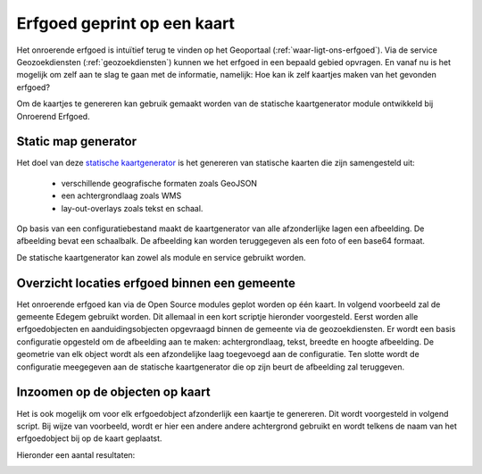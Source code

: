 .. post:: 2017-??-??
   :category: services, GIS
   :tags: static_map_generator, geozoekdiensten
   :author: Tinne Cahy
   :language: nl

Erfgoed geprint op een kaart
============================

Het onroerende erfgoed is intuïtief terug te vinden op het Geoportaal (:ref:`waar-ligt-ons-erfgoed`). Via de
service Geozoekdiensten (:ref:`geozoekdiensten`) kunnen we het erfgoed in een bepaald gebied opvragen. En vanaf nu is het
mogelijk om zelf aan te slag te gaan met de informatie, namelijk: Hoe kan ik zelf kaartjes maken van het gevonden erfgoed?

Om de kaartjes te genereren kan gebruik gemaakt worden van de statische kaartgenerator module ontwikkeld bij Onroerend Erfgoed.

Static map generator
--------------------

Het doel van deze `statische kaartgenerator`_ is het genereren van statische kaarten die zijn samengesteld uit:

 - verschillende geografische formaten zoals GeoJSON
 - een achtergrondlaag zoals WMS
 - lay-out-overlays zoals tekst en schaal.

Op basis van een configuratiebestand maakt de kaartgenerator van alle afzonderlijke lagen een afbeelding.
De afbeelding bevat een schaalbalk. De afbeelding kan worden teruggegeven als een foto of een base64 formaat.

De statische kaartgenerator kan zowel als module en service gebruikt worden.

Overzicht locaties erfgoed binnen een gemeente
----------------------------------------------

Het onroerende erfgoed kan via de Open Source modules geplot worden op één kaart. In volgend voorbeeld zal de
gemeente Edegem gebruikt worden. Dit allemaal in een kort scriptje hieronder voorgesteld. Eerst worden alle
erfgoedobjecten en aanduidingsobjecten opgevraagd binnen de gemeente via de geozoekdiensten. Er wordt een basis
configuratie opgesteld om de afbeelding aan te maken: achtergrondlaag, tekst, breedte en hoogte afbeelding.
De geometrie van elk object wordt als een afzondelijke laag toegevoegd aan de configuratie. Ten slotte wordt de
configuratie meegegeven aan de statische kaartgenerator die op zijn beurt de afbeelding zal teruggeven.

.. code-block::python

    # -*- coding: utf-8 -*-
    import os
    import json
    from pyramid.compat import text_
    import requests
    from copy import deepcopy
    from static_map_generator.generator import Generator

    with open(os.path.join(os.path.dirname(__file__), 'Edegem.json'), 'rb') as f:
        edegem_geojson = json.loads(text_(f.read()))


    heritage_objects = requests.post('https://geo.onroerenderfgoed.be/zoekdiensten/afbakeningen',
                                 json={
                                     "categorie": ["erfgoedobjecten", "aanduidingsobjecten"],
                                     "geometrie": edegem_geojson
                                 },
                                 headers={"Content-type": "application/json", "Accept": "application/json"}).json()

    municipality_body = {
        "params": {
            "width": 1000,
            "height": 1000
        },
        "layers": [
            {
                "type": "text",
                "text": "© GRB basiskaart, informatie Vlaanderen",
                "gravity": "south_east",
                "font_size": 4
            },
            {
                "type": "wms",
                "url": "http://geoservices.informatievlaanderen.be/raadpleegdiensten/GRB-basiskaart-grijs/wms?",
                "layers": "GRB_BSK_GRIJS"
            }
        ]
    }

    # Make a map of the municipality to show all the heritage objects

    for obj in heritage_objects:
        municipality_body['layers'].append(
            {
                "type": "geojson",
                "geojson": obj["geometrie"]
            }
        )

    with open(os.path.join(os.path.dirname(__file__), 'maps/Edegem/Edegem.png'), 'wb') as f:
        f.write(Generator.generate_stream(municipality_body))



.. image:: static_map_images/Edegem.png

Inzoomen op de objecten op kaart
--------------------------------

Het is ook mogelijk om voor elk erfgoedobject afzonderlijk een kaartje te genereren. Dit wordt voorgesteld in volgend script.
Bij wijze van voorbeeld, wordt er hier een andere andere achtergrond gebruikt en wordt telkens de naam van het erfgoedobject
bij op de kaart geplaatst.

.. code-block::python

    # Make a map of each heritage object in the municipality
    # As an example only show the first

    body = {
        "params": {
            "width": 1000,
            "height": 1000
        },
        "layers": [
            {
                "type": "text",
                "text": "© GRB basiskaart, informatie Vlaanderen",
                "gravity": "south_east",
                "font_size": 4
            },
            {
                "type": "wms",
                "url": "http://geoservices.informatievlaanderen.be/raadpleegdiensten/omwrgbmrvl/wms?",
                "layers": "Ortho"
            }
        ]
    }

    for obj in heritage_objects:
        if "Polygon" in obj["geometrie"]["type"]:
            obj_body = deepcopy(body)
            obj_body['layers'].append(
                {
                    "type": "geojson",
                    "geojson": obj["geometrie"]
                }
            )
            obj_body['layers'].append(
                {
                    "type": "text",
                    "text": obj["naam"],
                    "gravity": "north_west",
                    "font_size": 6
                }
            )

            filename = obj["naam"].replace(" ", "_").strip() + '.png'
            with open(os.path.join(os.path.dirname(__file__), 'maps/Edegem', filename), 'wb') as f:
                f.write(Generator.generate_stream(obj_body))

Hieronder een aantal resultaten:

.. image:: static_map_images/Fort_5.png

.. image:: static_map_images/Hazeschranshoeven.png

.. image:: static_map_images/Kasteel_Hof_ter_Linden.png

.. image:: static_map_images/Garden_City_Elsdonk.png


.. _`statische kaartgenerator`: https://github.com/OnroerendErfgoed/static_map_generator